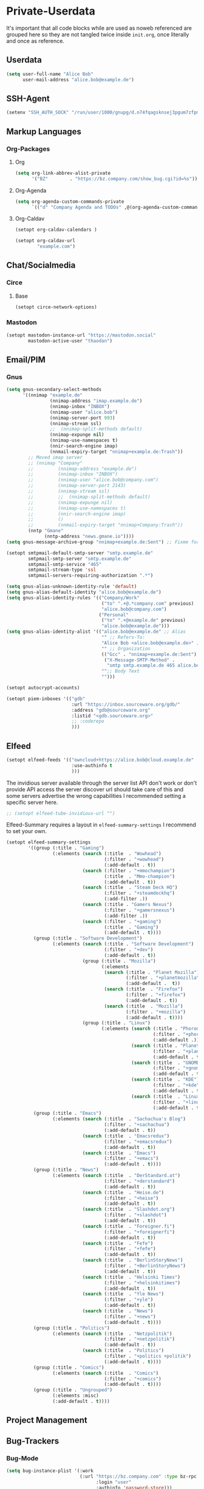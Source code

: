 * Private-Userdata
  :PROPERTIES:
  :CREATED:  [2024-07-20 Sat 22:03]
  :header-args: :tangle no
  :END:

  It's important that all code blocks while are used as noweb referenced are grouped here so they
  are not tangled twice inside ~init.org~, once literally and once as reference.

** Userdata
   :PROPERTIES:
   :CREATED:  [2024-07-20 Sat 21:18]
   :END:

   #+NAME: userdata_private
   #+begin_src emacs-lisp :tangle no
   (setq user-full-name "Alice Bob"
         user-mail-address "alice.bob@example.de")
   #+end_src
** SSH-Agent
   :PROPERTIES:
   :CREATED:  [2024-07-20 Sat 21:18]
   :END:
   #+begin_src emacs-lisp :noweb-ref ssh_agent_private
   (setenv "SSH_AUTH_SOCK" "/run/user/1000/gnupg/d.n74fqagsknsej3pgum7zfpmo/S.gpg-agent.ssh")
   #+end_src
** Markup Languages
   :PROPERTIES:
   :CREATED:  [2024-07-20 Sat 21:19]
   :END:
*** Org-Packages
    :PROPERTIES:
    :CREATED:  [2024-07-20 Sat 21:20]
    :END:
**** Org
     :PROPERTIES:
     :CREATED:  [2024-07-20 Sat 21:20]
     :END:
     #+begin_src emacs-lisp :noweb-ref org_private
     (setq org-link-abbrev-alist-private
           '("BZ"        . "https://bz.company.com/show_bug.cgi?id=%s"))

     #+end_src
**** Org-Agenda
     :PROPERTIES:
     :CREATED:  [2024-07-20 Sat 21:20]
     :END:
     #+begin_src emacs-lisp :noweb-ref org_agenda_private
     (setq org-agenda-custom-commands-private
           `(("d" "Company Agenda and TODOs" ,@(org-agenda-custom-command-for-work "company"))))

     #+end_src
**** Org-Caldav
     :PROPERTIES:
     :CREATED:  [2024-07-20 Sat 21:20]
     :END:
     #+begin_src emacs-lisp :noweb-ref org_caldav_private
     (setopt org-caldav-calendars )

     (setopt org-caldav-url
             "example.com")
     #+end_src
** Chat/Socialmedia
   :PROPERTIES:
   :CREATED:  [2024-07-20 Sat 21:20]
   :END:
*** Circe
    :PROPERTIES:
    :CREATED:  [2024-07-20 Sat 21:21]
    :END:
**** Base
     :PROPERTIES:
     :CREATED:  [2024-07-20 Sat 22:21]
     :END:
     #+begin_src emacs-lisp :noweb-ref circe_base_private
     (setopt circe-network-options)

     #+end_src
*** Mastodon
    :PROPERTIES:
    :CREATED:  [2024-07-20 Sat 21:21]
    :END:
    #+begin_src emacs-lisp :noweb-ref mastodon_private
    (setopt mastodon-instance-url "https://mastodon.social"
            mastodon-active-user "thaodan")
    #+end_src
** Email/PIM
   :PROPERTIES:
   :CREATED:  [2024-07-20 Sat 21:21]
   :END:
*** Gnus
    :PROPERTIES:
    :CREATED:  [2024-07-20 Sat 21:21]
    :END:

    #+begin_src emacs-lisp :noweb-ref gnus_private
    (setq gnus-secondary-select-methods
          '((nnimap "example.de"
                    (nnimap-address "imap.example.de")
                    (nnimap-inbox "INBOX")
                    (nnimap-user "alice.bob")
                    (nnimap-server-port 993)
                    (nnimap-stream ssl)
                    ;;  (nnimap-split-methods default)
                    (nnimap-expunge nil)
                    (nnimap-use-namespaces t)
                    (nnir-search-engine imap)
                    (nnmail-expiry-target "nnimap+example.de:Trash"))
            ;; Moved imap server
            ;; (nnimap "Company"
            ;;         (nnimap-address "example.de")
            ;;         (nnimap-inbox "INBOX")
            ;;         (nnimap-user "alice.bob@company.com")
            ;;         (nnimap-server-port 2143)
            ;;         (nnimap-stream ssl)
            ;;         ;;  (nnimap-split-methods default)
            ;;         (nnimap-expunge nil)
            ;;         (nnimap-use-namespaces t)
            ;;         (nnir-search-engine imap)
            ;;         ()
            ;;         (nnmail-expiry-target "nnimap+Company:Trash"))
            (nntp "Gmane"
                  (nntp-address "news.gmane.io"))))
    (setq gnus-message-archive-group "nnimap+example.de:Sent") ;; Fixme for multiple emails

    #+end_src

    #+begin_src emacs-lisp :noweb-ref smtpmail_private
    (setopt smtpmail-default-smtp-server "smtp.example.de"
            smtpmail-smtp-server "smtp.example.de"
            smtpmail-smtp-service "465"
            smtpmail-stream-type 'ssl
            smtpmail-servers-requiring-authorization ".*")

    #+end_src

    #+begin_src emacs-lisp :noweb-ref gnus_alias_private
    (setq gnus-alias-unknown-identity-rule 'default)
    (setq gnus-alias-default-identity "alice.bob@example.de")
    (setq gnus-alias-identity-rules '(("Company/Work"
                                       ("to" ".+@.*company.com" previous)
                                       "alice.bob@company.com")
                                      ("Personal"
                                       ("to" ".+@example.de" previous)
                                       "alice.bob@example.de")))
    (setq gnus-alias-identity-alist '(("alice.bob@example.de" ;; Alias
                                       "" ;; Refers-To:
                                       "Alice Bob <alice.bob@example.de>" ;; To:
                                       "" ;; Organization
                                       (("Gcc" . "nnimap+example.de:Sent")
                                        ("X-Message-SMTP-Method" .
                                         "smtp smtp.example.de 465 alice.bob"))
                                       "";; Body Text
                                       "")))
    #+end_src

    #+begin_src emacs-lisp :noweb-ref autocrypt_private
    (setopt autocrypt-accounts)
    #+end_src

#+begin_src emacs-lisp :noweb-ref piem_private
(setopt piem-inboxes '(("gdb"
                        :url "https://inbox.sourceware.org/gdb/"
                        :address "gdb@sourceware.org"
                        :listid "<gdb.sourceware.org>"
                        ;; :coderepo
                        )))
#+end_src
** Elfeed
   :PROPERTIES:
   :CREATED:  [2024-07-20 Sat 22:29]
   :END:
   #+begin_src emacs-lisp :noweb-ref elfeed_protocol_private
   (setopt elfeed-feeds '(("owncloud+https://alice.bob@cloud.example.de"
                           :use-authinfo t
                           )))
   #+end_src

   The invidious server available through the server list API don't work or don't provide API access
   the server discover url should take care of this and some servers advertise the wrong
   capabilities
   I recommended setting a specific server here.

   #+begin_src emacs-lisp :noweb-ref elfeed_tube_private
   ;; (setopt elfeed-tube-invidious-url "")

   #+end_src

   Elfeed-Summary requires a layout in ~elfeed-summary-settings~ I recommend to set your own.

   #+begin_src emacs-lisp :noweb-ref elfeed_summary_private
   (setopt elfeed-summary-settings
           '((group (:title . "Gaming")
                    (:elements (search (:title  . "Wowhead")
                                       (:filter . "+wowhead")
                                       (:add-default . t))
                               (search (:filter . "+mmochampion")
                                       (:title  . "Mmo-champion")
                                       (:add-default . t))
                               (search (:title  . "Steam Deck HQ")
                                       (:filter . "+steamdeckhq")
                                       (:add-filter .))
                               (search (:title . "Gamers Nexus")
                                       (:filter . "+gamersnexus")
                                       (:add-filter .))
                               (search (:filter . "+gaming")
                                       (:title  . "Gaming")
                                       (:add-default . t))))
             (group (:title . "Software Development")
                    (:elements (search (:title . "Software Development")
                                       (:filter . "+dev")
                                       (:add-default . t))
                               (group (:title . "Mozilla")
                                      (:elements
                                       (search (:title . "Planet Mozilla")
                                               (:filter . "+planetmozilla")
                                               (:add-default .  t))
                                       (search (:title  . "Firefox")
                                               (:filter . "+firefox")
                                               (:add-default . t))
                                       (search (:title  . "Mozilla")
                                               (:filter . "+mozilla")
                                               (:add-default . t))))
                               (group (:title . "Linux")
                                      (:elements (search (:title . "Phoronix")
                                                         (:filter . "+phoronix")
                                                         (:add-default .))
                                                 (search (:title . "Planet KDE")
                                                         (:filter . "+planetkde")
                                                         (:add-default . t))
                                                 (search (:title  . "GNOME")
                                                         (:filter . "+gnome")
                                                         (:add-default . t))
                                                 (search (:title  . "KDE")
                                                         (:filter . "+kde")
                                                         (:add-default . t))
                                                 (search (:title  . "Linux")
                                                         (:filter . "+linux")
                                                         (:add-default . t))))))
             (group (:title . "Emacs")
                    (:elements (search (:title  . "Sachachua's Blog")
                                       (:filter . "+sachachua")
                                       (:add-default . t))
                               (search (:title  . "Emacsredux")
                                       (:filter . "+emacsredux")
                                       (:add-default . t))
                               (search (:title  . "Emacs")
                                       (:filter . "+emacs")
                                       (:add-default . t))))
             (group (:title . "News")
                    (:elements (search (:title  . "DerStandard.at")
                                       (:filter . "+derstandard")
                                       (:add-default . t))
                               (search (:title  . "Heise.de")
                                       (:filter . "+heise")
                                       (:add-default . t))
                               (search (:title  . "Slashdot.org")
                                       (:filter . "+slashdot")
                                       (:add-default . t))
                               (search (:title  . "Foreigner.fi")
                                       (:filter . "+foreignerfi")
                                       (:add-default . t))
                               (search (:title  . "Fefe")
                                       (:filter . "+fefe")
                                       (:add-default . t))
                               (search (:title  . "BerlinStoryNews")
                                       (:filter . "+BerlinStoryNews")
                                       (:add-default . t))
                               (search (:title  . "Helsinki Times")
                                       (:filter . "+helsinkitimes")
                                       (:add-default . t))
                               (search (:title  . "Yle News")
                                       (:filter . "+yle")
                                       (:add-default . t))
                               (search (:title  . "News")
                                       (:filter . "+news")
                                       (:add-default . t))))
             (group (:title . "Politics")
                    (:elements (search (:title  . "Netzpolitik")
                                       (:filter . "+netzpolitik")
                                       (:add-default . t))
                               (search (:title  . "Politics")
                                       (:filter . "+politics +politik")
                                       (:add-default . t))))
             (group (:title . "Comics")
                    (:elements (search (:title  . "Comics")
                                       (:filter . "+comics")
                                       (:add-default . t))))
             (group (:title . "Ungrouped")
                    (:elements :misc)
                    (:add-default . t))))
   #+end_src

** Project Management
   :PROPERTIES:
   :CREATED:  [2024-08-20 Tue 14:17]
   :END:

** Bug-Trackers
   :PROPERTIES:
   :CREATED:  [2024-08-20 Tue 14:17]
   :END:

*** Bug-Mode
    :PROPERTIES:
    :CREATED:  [2024-07-20 Sat 21:21]
    :END:
    #+begin_src emacs-lisp :noweb-ref bug_mode_private
    (setq bug-instance-plist '(:work
                               (:url "https://bz.company.com" :type bz-rpc
                                     :login "user"
                                     :authinfo 'password-store)))

    (setq bug-default-instance :work)
    #+end_src

*** Debbugs
    :PROPERTIES:
    :CREATED:  [2024-08-20 Tue 14:19]
    :END:
    #+begin_src emacs-lisp :noweb-ref debbugs_private
    (setopt debbugs-gnu-trunk-directory "~/dev/emacs/emacs")
    #+end_src

** Projectile
   :PROPERTIES:
   :CREATED:  [2024-08-31 Sat 04:25]
   :END:
   #+begin_src emacs-lisp :noweb-ref projectile_private
   (setopt projectile-project-search-path '(("~/dev" . 1)))
   #+end_src
